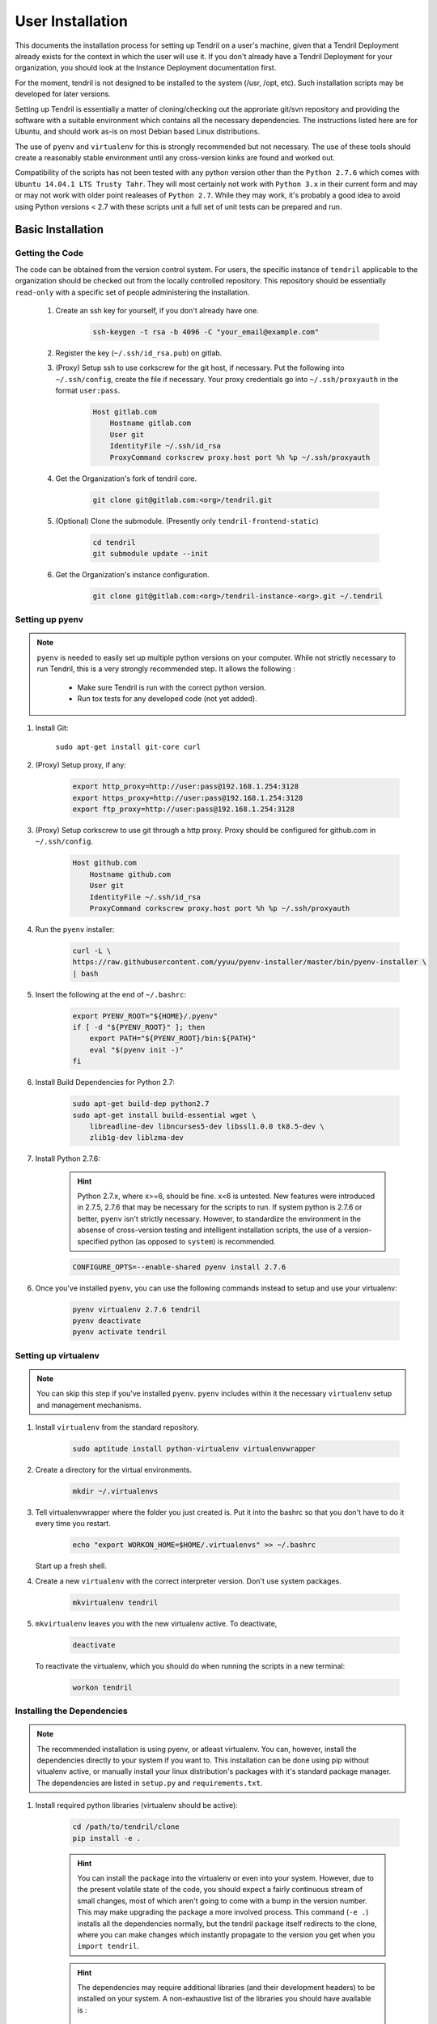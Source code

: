 

User Installation
=================

This documents the installation process for setting up Tendril on a user's machine, given
that a Tendril Deployment already exists for the context in which the user will use it. If you
don't already have a Tendril Deployment for your organization, you should look at the Instance
Deployment documentation first.

For the moment, tendril is not designed to be installed to the system (/usr, /opt, etc). Such
installation scripts may be developed for later versions.

Setting up Tendril is essentially a matter of cloning/checking out the approriate git/svn repository
and providing the software with a suitable environment which contains all the necessary dependencies.
The instructions listed here are for Ubuntu, and should work as-is on most Debian based Linux distributions.

The use of ``pyenv`` and ``virtualenv`` for this is strongly recommended but not necessary. The use of these
tools should create a reasonably stable environment until any cross-version kinks are found and worked out.

Compatibility of the scripts has not been tested with any python version other than the ``Python 2.7.6``
which comes with ``Ubuntu 14.04.1 LTS Trusty Tahr``. They will most certainly not work with ``Python 3.x``
in their current form and may or may not work with older point realeases of ``Python 2.7``. While they
may work, it's probably a good idea to avoid using Python versions < 2.7 with these scripts unit a full set
of unit tests can be prepared and run.


Basic Installation
******************

Getting the Code
----------------

The code can be obtained from the version control system. For users, the specific instance of ``tendril``
applicable to the organization should be checked out from the locally controlled repository. This repository
should be essentially ``read-only`` with a specific set of people administering the installation.

    1. Create an ssh key for yourself, if you don't already have one.

        .. code-block:: bash

            ssh-keygen -t rsa -b 4096 -C "your_email@example.com"

    2. Register the key (``~/.ssh/id_rsa.pub``) on gitlab.
    3. (Proxy) Setup ssh to use corkscrew for the git host, if necessary. Put the following
       into ``~/.ssh/config``, create the file if necessary. Your proxy credentials go into
       ``~/.ssh/proxyauth`` in the format ``user:pass``.

        .. code-block:: bash

            Host gitlab.com
                Hostname gitlab.com
                User git
                IdentityFile ~/.ssh/id_rsa
                ProxyCommand corkscrew proxy.host port %h %p ~/.ssh/proxyauth

    4. Get the Organization's fork of tendril core.

        .. code-block:: bash

            git clone git@gitlab.com:<org>/tendril.git

    5. (Optional) Clone the submodule. (Presently only ``tendril-frontend-static``)

        .. code-block:: bash

            cd tendril
            git submodule update --init

    6. Get the Organization's instance configuration.

        .. code-block:: bash

            git clone git@gitlab.com:<org>/tendril-instance-<org>.git ~/.tendril


Setting up pyenv
----------------

.. note:: ``pyenv`` is needed to easily set up multiple python versions on
          your computer. While not strictly necessary to run Tendril, this
          is a very strongly recommended step. It allows the following :

                - Make sure Tendril is run with the correct python version.
                - Run tox tests for any developed code (not yet added).

1. Install Git:

       ``sudo apt-get install git-core curl``

2. (Proxy) Setup proxy, if any:

       .. code-block:: bash

           export http_proxy=http://user:pass@192.168.1.254:3128
           export https_proxy=http://user:pass@192.168.1.254:3128
           export ftp_proxy=http://user:pass@192.168.1.254:3128

3. (Proxy) Setup corkscrew to use git through a http proxy. Proxy should be
   configured for github.com in ``~/.ssh/config``.

       .. code-block:: bash

           Host github.com
               Hostname github.com
               User git
               IdentityFile ~/.ssh/id_rsa
               ProxyCommand corkscrew proxy.host port %h %p ~/.ssh/proxyauth

4. Run the ``pyenv`` installer:

       .. code-block:: bash

           curl -L \
           https://raw.githubusercontent.com/yyuu/pyenv-installer/master/bin/pyenv-installer \
           | bash

5. Insert the following at the end of ``~/.bashrc``:

       .. code-block:: bash

           export PYENV_ROOT="${HOME}/.pyenv"
           if [ -d "${PYENV_ROOT}" ]; then
               export PATH="${PYENV_ROOT}/bin:${PATH}"
               eval "$(pyenv init -)"
           fi

6. Install Build Dependencies for Python 2.7:

       .. code-block:: bash

           sudo apt-get build-dep python2.7
           sudo apt-get install build-essential wget \
               libreadline-dev libncurses5-dev libssl1.0.0 tk8.5-dev \
               zlib1g-dev liblzma-dev

7. Install Python 2.7.6:

       .. hint:: Python 2.7.x, where x>=6, should be fine. x<6 is untested. New features were
                 introduced in 2.7.5, 2.7.6 that may be necessary for the scripts to run. If
                 system python is 2.7.6 or better, ``pyenv`` isn't strictly necessary. However,
                 to standardize the environment in the absense of cross-version testing and
                 intelligent installation scripts, the use of a version-specified python
                 (as opposed to ``system``) is recommended.

       .. code-block:: bash

           CONFIGURE_OPTS=--enable-shared pyenv install 2.7.6

6. Once you've installed ``pyenv``, you can use the following commands instead to setup and
   use your virtualenv:

       .. code-block:: bash

           pyenv virtualenv 2.7.6 tendril
           pyenv deactivate
           pyenv activate tendril


Setting up virtualenv
---------------------

.. note:: You can skip this step if you've installed ``pyenv``. ``pyenv``
          includes within it the necessary ``virtualenv`` setup and
          management mechanisms.

1. Install ``virtualenv`` from the standard repository.

       .. code-block:: bash

           sudo aptitude install python-virtualenv virtualenvwrapper

2. Create a directory for the virtual environments.

       .. code-block:: bash

           mkdir ~/.virtualenvs

3. Tell virtualenvwrapper where the folder you just created is. Put it into the bashrc so that you
   don't have to do it every time you restart.

       .. code-block:: bash

           echo "export WORKON_HOME=$HOME/.virtualenvs" >> ~/.bashrc

   Start up a fresh shell.

4. Create a new ``virtualenv`` with the correct interpreter version. Don't use system packages.

       .. code-block:: bash

           mkvirtualenv tendril

5. ``mkvirtualenv`` leaves you with the new virtualenv active. To deactivate,

       .. code-block:: bash

           deactivate

   To reactivate the virtualenv, which you should do when running the scripts in a new terminal:

       .. code-block:: bash

           workon tendril


Installing the Dependencies
---------------------------

.. note:: The recommended installation is using pyenv, or atleast virtualenv. You can,
          however, install the dependencies directly to your system if you want to. This
          installation can be done using pip without vitualenv active, or manually install
          your linux distribution's packages with it's standard package manager. The
          dependencies are listed in ``setup.py`` and ``requirements.txt``.

1. Install required python libraries (virtualenv should be active):

       .. code-block:: bash

           cd /path/to/tendril/clone
           pip install -e .

       .. hint:: You can install the package into the virtualenv or even into
                 your system. However, due to the present volatile state of
                 the code, you should expect a fairly continuous stream of
                 small changes, most of which aren't going to come with a
                 bump in the version number. This may make upgrading the
                 package a more involved process. This command (``-e .``)
                 installs all the dependencies normally, but the tendril
                 package itself redirects to the clone, where you can make
                 changes which instantly propagate to the version you get
                 when you ``import tendril``.

       .. hint::

           The dependencies may require additional libraries (and their
           development headers) to be installed on your system. A non-exhaustive
           list of the libraries you should have available is :

             - freetype
             - libpng
             - libffi
             - libpqxx (postgresql)

2. Install dependencies not covered by ``requirements.txt``

    a. Install ``sofficehelpers``:

           ``sofficehelpers`` is a collection of scripts to deal with ``libreoffice``
           documents. The libreoffice python interface (``uno``) requires use of the
           python bundled into libreoffice, and therefore is kept separate from the
           rest of tendril. There are plenty of other (and simpler) ways to achieve
           the same effect, inculding a number of uno-based scripts to do this. The
           custom script is retained for the moment to maintain a functional base upon
           which additional functionality can be added on as needed. If another solution
           is to be used instead, appropriate changes should be made
           to :func:`tendril.utils.libreoffice.XLFile._make_csv_files` and
           :func:`tendril.utils.libreoffice.XLFile._parse_sscout`.

           1. Install dependencies:

               .. code-block:: bash

                   sudo apt-get install python-uno python-pip3

           2. Install the ``sofficehelpers`` package from PyPi:

               .. code-block:: bash

                   pip3 install sofficehelpers

    b. (Optional) Install ``gaf 1.9.1`` or the devlopment version from git. This is required
       for ``gaf export``, which in turn is required to convert ``gschem`` files to pdf on
       a headless server. Refer to your instance specific conventions and rules to determine
       if using this version generally is safe.

           .. code-block:: bash

               wget http://ftp.geda-project.org/geda-gaf/unstable/v1.9/1.9.1/geda-gaf-1.9.1.tar.gz
               tar xvzf geda-gaf-1.9.1.tar.gz
               cd geda-gaf-1.9.1
               ./configure --prefix=/opt/geda
               make
               make install

           .. seealso::::

               The following config options may need to be added to your instance config or local
               config overrides to use this version of gEDA/gaf :

                 - GEDA_SCHEME_DIR = "/opt/geda/share/gEDA/scheme"
                 - USE_SYSTEM_GAF_BIN = False
                 - GAF_BIN_ROOT = "/opt/geda/bin"
                 - GAF_ROOT = os.path.join(USER_HOME, 'gEDA2')
                 - GEDA_SYMLIB_ROOT = os.path.join(GAF_ROOT, 'symbols')

    c. Install ``pdflatex``. The reference implementation assumes ``texlive-latex`` with
       an as-yet unspecified set of addons. The following list of ubuntu packages is a
       complete set which definitely contains the used latex packages, though not all of
       these are needed. ``texlive-latex-recommended`` is a good start.

           - texlive-latex-base
           - texlive-binaries
           - texlive-latex-recommended
           - texlive-fonts-recommended
           - texlive-font-utils
           - texlive-fonts-extra
           - texlive-generic-recommended
           - texlive-pictures
           - texlive-science
           - texlive-extra-utils
           - texlive-pstricks

    d. Install ``pstoedit``, used to generate DXFs from gerber files.

3. Install packages required specifically for your instance. Look up your instance-specific
   documentation and configurations to figure out what those are.

4. Setup your repository tree. This tree need not be specially created for tendril. You can
   point to a folder within which all your repositories exist. The following are the
   constraints you should keep in mind :

       - Any folder with a ``configs.yaml`` in the correct format is assumed to be a
         gEDA project, and the correct folder structure around it is expected.

       - Most workflows call for specific information stored in a specific location
         in the repository tree, such as inventory information, for instance. These
         resources should mirror their location (relative to the repository root) in
         the canonical repository tree.

       - If you intend to generate ``refdocs`` on your computer and push them to the
         central instance's refdocs filesystem, you should make sure that the
         repository tree you have locally exactly mirrors the organization's
         repository tree.

   Beyond this, you can use whatever method or tool you desire to keep the repositories
   up to date. I recommend `checkoutmanager <https://github.com/reinout/checkoutmanager>`_.

   a. Install ``checkoutmanager``

       .. code-block:: bash

           pip install checkoutmanager

   b. Setup your ``~/.checkoutmanager.cfg``. Your instance may have a sample in the
      ``resources`` folder. If it does, you may be able to simply copy the configuration
      and make whatever local changes you require.

       .. code-block:: bash

           cd ~/.tendril/resources
           cp checkoutmanager.cfg ~/.checkoutmanager.cfg

   c. Create the checkouts.

       .. code-block:: bash

           checkoutmanager co

5. Create a ``local_config_overrides.py`` file in ``~/.tendril``, and add the configuration
   options within it which are different from the instance's default configuration. See the
   ``local_config_overrides.py.sample`` for an example.

6. (Optional) Create a 'full' local tendril installation, detaching your copy from requiring
   the central tendril installation to be accessible on the network. Follow the instructions
   in the Instance Deployment section to :

       - Setup ``apache``.
       - Setup the filesystems.
       - Generate your copy of ``refdocs``.

       .. warning:: Real synchronization is not implemented yet. While some parts of tendril
                    are to safe to use in isolation, much of it is not. Use with extreme caution.
                    The following is a non-exhaustive list of potential failures :

                        - ``postgresql`` replication / synchronization is not set up. Anything
                          that hits the database is likely to fail.

                        - Filesystem synchronization is not setup. Anything that hits ``docstore``
                          is likely to cause trouble. ``refdocs`` and ``wallet`` are relatively
                          safe to have a local version of the filesystem of, though you should
                          remember that these are copies of the respective filesystem - which
                          you will have to maintain yourself.

Maintaining the Installation
****************************

Updating the Core
-----------------

    .. code-block:: bash

        cd tendril
        git checkout master
        git pull

Updating the Instance Folder
----------------------------

    .. code-block:: bash

        cd ~/.tendril
        git checkout master
        git pull


Contributing to the Instance
****************************

TODO

